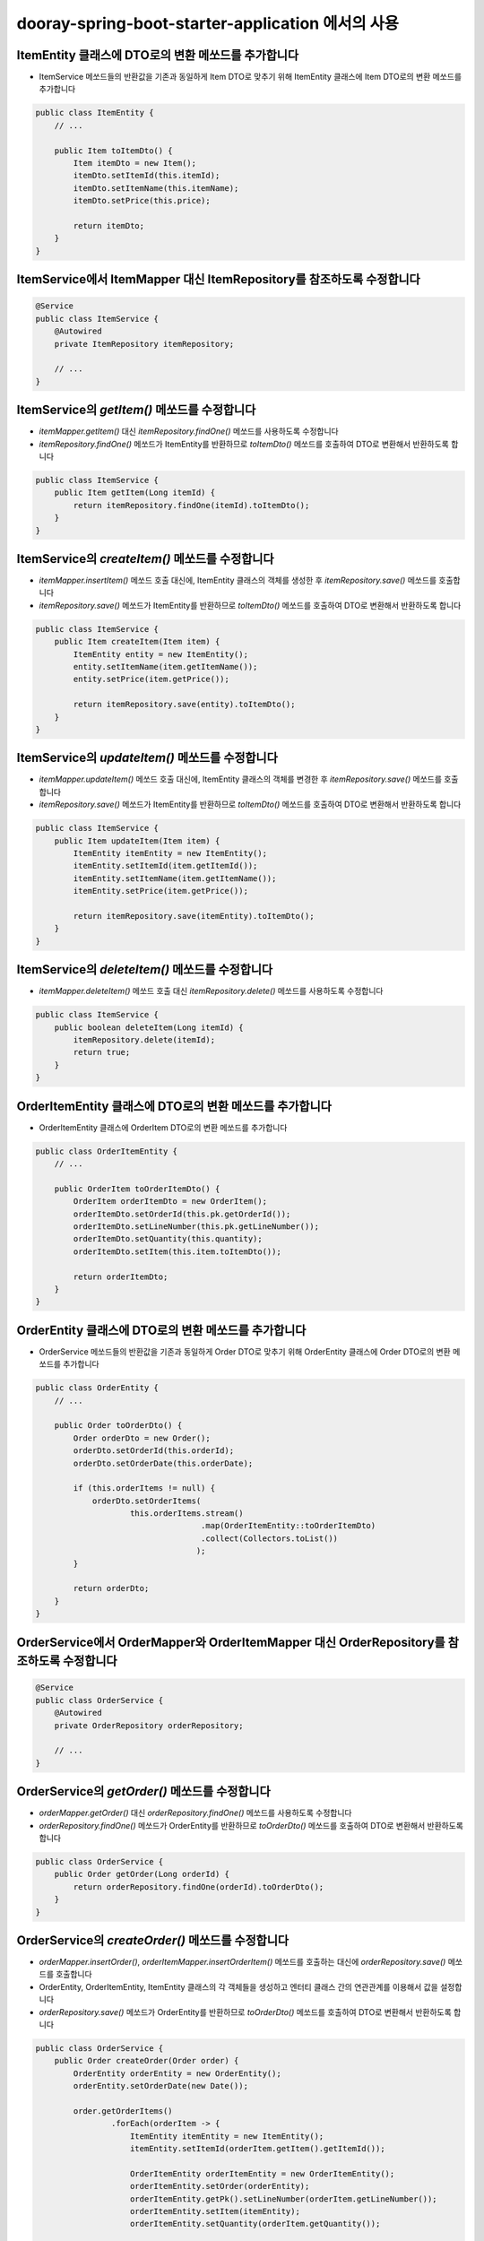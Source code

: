 **********************
dooray-spring-boot-starter-application 에서의 사용 
**********************

ItemEntity 클래스에 DTO로의 변환 메쏘드를 추가합니다
==================================================================

* ItemService 메쏘드들의 반환값을 기존과 동일하게 Item DTO로 맞추기 위해 ItemEntity 클래스에 Item DTO로의 변환 메쏘드를 추가합니다

.. code-block:: java

    public class ItemEntity {
        // ...

        public Item toItemDto() {
            Item itemDto = new Item();
            itemDto.setItemId(this.itemId);
            itemDto.setItemName(this.itemName);
            itemDto.setPrice(this.price);

            return itemDto;
        }
    }


ItemService에서 ItemMapper 대신 ItemRepository를 참조하도록 수정합니다
==================================================================

.. code-block:: java

    @Service
    public class ItemService {
        @Autowired
        private ItemRepository itemRepository;

        // ...
    }

ItemService의 `getItem()` 메쏘드를 수정합니다
==================================================================

* `itemMapper.getItem()` 대신 `itemRepository.findOne()` 메쏘드를 사용하도록 수정합니다
* `itemRepository.findOne()` 메쏘드가 ItemEntity를 반환하므로 `toItemDto()` 메쏘드를 호출하여 DTO로 변환해서 반환하도록 합니다

.. code-block:: java

    public class ItemService {
        public Item getItem(Long itemId) {
            return itemRepository.findOne(itemId).toItemDto();
        }
    }

ItemService의 `createItem()` 메쏘드를 수정합니다
==================================================================

* `itemMapper.insertItem()` 메쏘드 호출 대신에, ItemEntity 클래스의 객체를 생성한 후 `itemRepository.save()` 메쏘드를 호출합니다
* `itemRepository.save()` 메쏘드가 ItemEntity를 반환하므로 `toItemDto()` 메쏘드를 호출하여 DTO로 변환해서 반환하도록 합니다

.. code-block:: java

    public class ItemService {
        public Item createItem(Item item) {
            ItemEntity entity = new ItemEntity();
            entity.setItemName(item.getItemName());
            entity.setPrice(item.getPrice());

            return itemRepository.save(entity).toItemDto();
        }
    }


ItemService의 `updateItem()` 메쏘드를 수정합니다
==================================================================

* `itemMapper.updateItem()` 메쏘드 호출 대신에, ItemEntity 클래스의 객체를 변경한 후 `itemRepository.save()` 메쏘드를 호출합니다
* `itemRepository.save()` 메쏘드가 ItemEntity를 반환하므로 `toItemDto()` 메쏘드를 호출하여 DTO로 변환해서 반환하도록 합니다

.. code-block:: java

    public class ItemService {
        public Item updateItem(Item item) {
            ItemEntity itemEntity = new ItemEntity();
            itemEntity.setItemId(item.getItemId());
            itemEntity.setItemName(item.getItemName());
            itemEntity.setPrice(item.getPrice());

            return itemRepository.save(itemEntity).toItemDto();
        }
    }

ItemService의 `deleteItem()` 메쏘드를 수정합니다
==================================================================

* `itemMapper.deleteItem()` 메쏘드 호출 대신 `itemRepository.delete()` 메쏘드를 사용하도록 수정합니다

.. code-block:: java

    public class ItemService {
        public boolean deleteItem(Long itemId) {
            itemRepository.delete(itemId);
            return true;
        }
    }

OrderItemEntity 클래스에 DTO로의 변환 메쏘드를 추가합니다
==================================================================

* OrderItemEntity 클래스에 OrderItem DTO로의 변환 메쏘드를 추가합니다

.. code-block:: java

    public class OrderItemEntity {
        // ...

        public OrderItem toOrderItemDto() {
            OrderItem orderItemDto = new OrderItem();
            orderItemDto.setOrderId(this.pk.getOrderId());
            orderItemDto.setLineNumber(this.pk.getLineNumber());
            orderItemDto.setQuantity(this.quantity);
            orderItemDto.setItem(this.item.toItemDto());

            return orderItemDto;
        }
    }


OrderEntity 클래스에 DTO로의 변환 메쏘드를 추가합니다
==================================================================

* OrderService 메쏘드들의 반환값을 기존과 동일하게 Order DTO로 맞추기 위해 OrderEntity 클래스에 Order DTO로의 변환 메쏘드를 추가합니다

.. code-block:: java

    public class OrderEntity {
        // ...

        public Order toOrderDto() {
            Order orderDto = new Order();
            orderDto.setOrderId(this.orderId);
            orderDto.setOrderDate(this.orderDate);

            if (this.orderItems != null) {
                orderDto.setOrderItems(
                        this.orderItems.stream()
                                       .map(OrderItemEntity::toOrderItemDto)
                                       .collect(Collectors.toList())
                                      );
            }

            return orderDto;
        }
    }


OrderService에서 OrderMapper와 OrderItemMapper 대신 OrderRepository를 참조하도록 수정합니다
====================================================================================


.. code-block:: java

    @Service
    public class OrderService {
        @Autowired
        private OrderRepository orderRepository;

        // ...
    }

OrderService의 `getOrder()` 메쏘드를 수정합니다
==================================================================

* `orderMapper.getOrder()` 대신 `orderRepository.findOne()` 메쏘드를 사용하도록 수정합니다
* `orderRepository.findOne()` 메쏘드가 OrderEntity를 반환하므로 `toOrderDto()` 메쏘드를 호출하여 DTO로 변환해서 반환하도록 합니다

.. code-block:: java

    public class OrderService {
        public Order getOrder(Long orderId) {
            return orderRepository.findOne(orderId).toOrderDto();
        }
    }

OrderService의 `createOrder()` 메쏘드를 수정합니다
==================================================================

* `orderMapper.insertOrder()`, `orderItemMapper.insertOrderItem()` 메쏘드를 호출하는 대신에 `orderRepository.save()` 메쏘드를 호출합니다
* OrderEntity, OrderItemEntity, ItemEntity 클래스의 각 객체들을 생성하고 엔터티 클래스 간의 연관관계를 이용해서 값을 설정합니다
* `orderRepository.save()` 메쏘드가 OrderEntity를 반환하므로 `toOrderDto()` 메쏘드를 호출하여 DTO로 변환해서 반환하도록 합니다

.. code-block:: java

    public class OrderService {
        public Order createOrder(Order order) {
            OrderEntity orderEntity = new OrderEntity();
            orderEntity.setOrderDate(new Date());

            order.getOrderItems()
                    .forEach(orderItem -> {
                        ItemEntity itemEntity = new ItemEntity();
                        itemEntity.setItemId(orderItem.getItem().getItemId());

                        OrderItemEntity orderItemEntity = new OrderItemEntity();
                        orderItemEntity.setOrder(orderEntity);
                        orderItemEntity.getPk().setLineNumber(orderItem.getLineNumber());
                        orderItemEntity.setItem(itemEntity);
                        orderItemEntity.setQuantity(orderItem.getQuantity());

                        orderEntity.getOrderItems().add(orderItemEntity);
                    });

            return orderRepository.save(orderEntity).toOrderDto();
        }
    }


OrderService의 `deleteOrder()` 메쏘드를 수정합니다
==================================================================

* `orderMapper.deleteOrder()` 메쏘드 호출 대신 `orderRepository.delete()` 메쏘드를 사용하도록 수정합니다

.. code-block:: java

    public class OrderService {
        public void deleteOrder(Long orderId) {
            orderRepository.delete(orderId);
        }
    }
